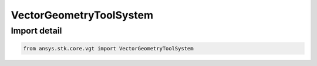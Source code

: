 VectorGeometryToolSystem
========================

.. py:class:: ansys.stk.core.vgt.VectorGeometryToolSystem

   Bases: :py:class:`~ansys.stk.core.vgt.IVectorGeometryToolSystem`, :py:class:`~ansys.stk.core.vgt.IAnalysisWorkbenchComponentTimeProperties`, :py:class:`~ansys.stk.core.vgt.IAnalysisWorkbenchComponent`

   Base class for VGT axes.

.. py:currentmodule:: VectorGeometryToolSystem


Import detail
-------------

.. code-block:: python

    from ansys.stk.core.vgt import VectorGeometryToolSystem



